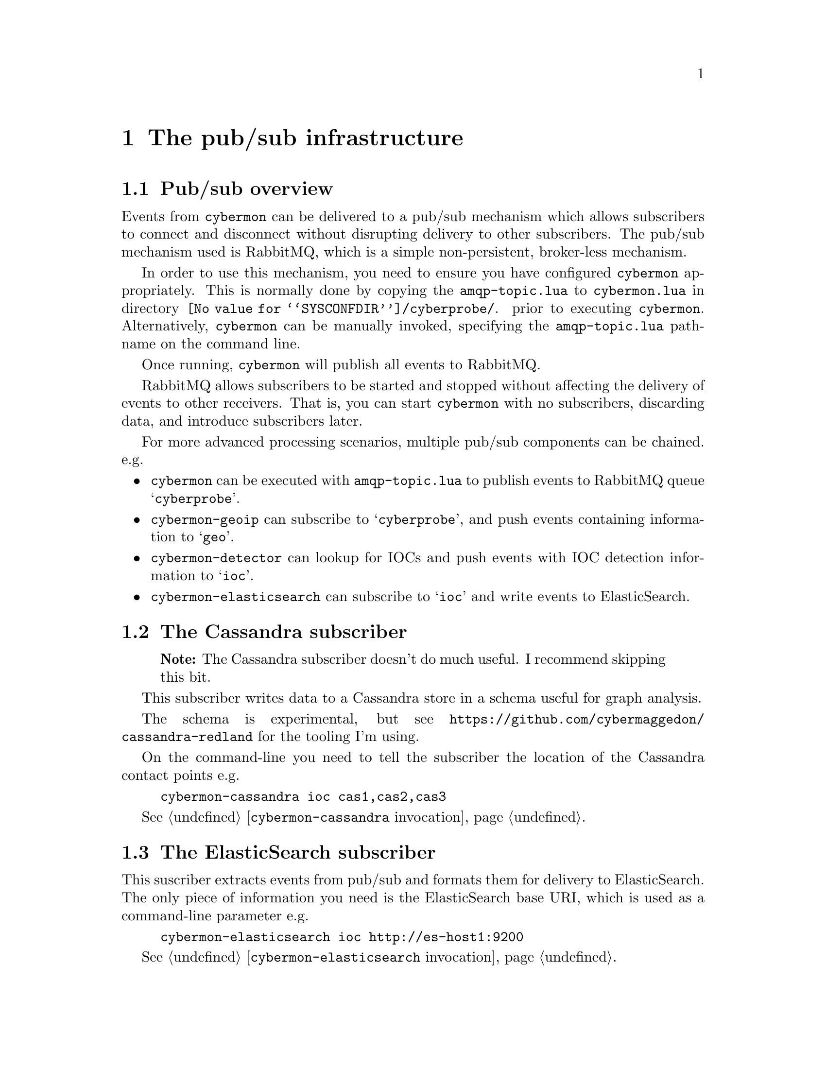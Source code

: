 
@node The pub/sub infrastructure
@chapter The pub/sub infrastructure

@menu
* Pub/sub overview::
* The Cassandra subscriber::
* The ElasticSearch subscriber::
* The Gaffer subscriber::
* The Google BigQuery subscriber::
* The debug monitor subscriber::
@end menu

@comment ----------------------------------------------------------------------

@node Pub/sub overview
@section Pub/sub overview

@cindex @command{cybermon}, pub/sub
@cindex Pub/sub delivery

Events from @command{cybermon} can be delivered to a pub/sub mechanism which
allows subscribers to connect and disconnect without disrupting delivery
to other subscribers.  The pub/sub mechanism used is RabbitMQ, which is a
simple non-persistent, broker-less mechanism.

In order to use this mechanism, you need to ensure you have configured
@command{cybermon} appropriately.  This is normally done by copying the
@file{amqp-topic.lua} to @file{cybermon.lua} in directory
@file{@value{SYSCONFDIR}/cyberprobe/}.
prior to executing
@command{cybermon}.  Alternatively, @command{cybermon} can be manually
invoked, specifying the @file{amqp-topic.lua} pathname on the command line.

Once running, @command{cybermon} will publish all events
to RabbitMQ.

RabbitMQ allows subscribers to be started and stopped without affecting the
delivery of events to other receivers.  That is, you can start
@command{cybermon} with no subscribers, discarding data, and introduce
subscribers later.

For more advanced processing scenarios, multiple pub/sub components can be
chained.  e.g.

@itemize @bullet

@item
@command{cybermon} can be executed with @file{amqp-topic.lua} to publish
events to RabbitMQ queue @samp{cyberprobe}.

@item
@command{cybermon-geoip} can subscribe to @samp{cyberprobe}, and push
events containing information to @samp{geo}.

@item
@command{cybermon-detector} can lookup for IOCs and push events with IOC
detection information to @samp{ioc}.

@item
@command{cybermon-elasticsearch} can subscribe to @samp{ioc} and write events to
ElasticSearch.

@end itemize

@comment ----------------------------------------------------------------------

@node The Cassandra subscriber
@section The Cassandra subscriber

@quotation Note
The Cassandra subscriber doesn't do much useful.  I recommend skipping this
bit.
@end quotation

@cindex @command{cybermon-cassandra}, invocation
@cindex Cassandra
@cindex Apache Cassandra
@cindex Graph store

This subscriber writes data to a Cassandra store in a schema useful for
graph analysis.

The schema is experimental, but see
@url{https://github.com/cybermaggedon/cassandra-redland} for the tooling
I'm using.

On the command-line you need to tell the subscriber the location
of the Cassandra contact points e.g.

@example
cybermon-cassandra ioc cas1,cas2,cas3
@end example

See @ref{@command{cybermon-cassandra} invocation}.


@comment ----------------------------------------------------------------------

@node The ElasticSearch subscriber
@section The ElasticSearch subscriber

@cindex @command{cybermon-elasticsearch}, invocation
@cindex ElasticSearch

This suscriber extracts events from pub/sub and formats them for delivery
to ElasticSearch.  The only piece of information you need is the ElasticSearch
base URI, which is used as a command-line parameter e.g.

@example
cybermon-elasticsearch ioc http://es-host1:9200
@end example

See @ref{@command{cybermon-elasticsearch} invocation}.

@comment ----------------------------------------------------------------------

@node The Gaffer subscriber
@section The Gaffer subscriber

@cindex @command{cybermon-gaffer}, invocation
@cindex Gaffer
@cindex Graph store

@heading About Gaffer

Gaffer is a graph database built on top of Accumulo, Zookeeper
and Hadoop.  This subscriber writes IP, TCP and UDP communication information
into the
graph.  If you want to use this, get familiar with Gaffer.
Gaffer development is hosted on Github at
@url{https://github.com/gchq/Gaffer}, and I maintain Gaffer containers here:

@table @url

@item https://hub.docker.com/r/cybermaggedon/wildfly-gaffer/
Gaffer component, provides REST interface running in a Wildfly container.

@item https://hub.docker.com/r/cybermaggedon/accumulo-gaffer/
Accumulo component, with added Gaffer operator library which is necessary
to be able to use Gaffer on Accumulo.

@item https://hub.docker.com/r/cybermaggedon/zookeeper/
Zookeeper container, which is required by Accumulo.

@item https://hub.docker.com/r/cybermaggedon/hadooop/
Hadoop container, which is required by Accumulo.

@end table

@heading Running Gaffer

To get started, you can run a Gaffer system by launching with the minimal
set of containers:

@example

GAFFER_VERSION=1.1.2

# Run Hadoop
docker run -d --name hadoop cybermaggedon/hadoop:2.8.1

# Run Zookeeper
docker run -d --name zookeeper \
      cybermaggedon/zookeeper:3.4.10b

# Run Accumulo
docker run -d --name accumulo --link zookeeper:zookeeper \
      --link hadoop:hadoop \
      cybermaggedon/accumulo-gaffer:$@{GAFFER_VERSION@}

# Run Wildfly, exposing port 8080.
docker run -d --name wildfly --link zookeeper:zookeeper \
  --link hadoop:hadoop --link accumulo:accumulo \
  -p 8080:8080 \
  cybermaggedon/wildfly-gaffer:$@{GAFFER_VERSION@}

@end example

The Gaffer/Wildfly component takes about 30 seconds to bed in.  Once working,
you can check the status of Gaffer by interacting with the REST API.  This
command should return the Graph schema, which is a JSON object:

@example
wget -q -O- http://localhost:8080/rest/v1/graph/schema
@end example

You can fetch the entire graph using this command.  Initially, the graph will
be empty.  This command may take a long while to run once the graph is loaded
with loads of data:

@example
wget -q -O- --header 'Content-Type: application/json' \
  --post-data '
  @{"class": "uk.gov.gchq.gaffer.operation.impl.get.GetAllElements"@}
  ' http://localhost:8080/rest/v2/graph/operations/execute
@end example

@heading Linking to @command{cybermon}

On the command-line you need to tell the subscriber the location
of the Gaffer REST API. e.g.

@example
cybermon-gaffer ioc \
    http://localhost:8080/rest/v1
@end example

See @ref{@command{cybermon-gaffer} invocation}.

@comment ----------------------------------------------------------------------

@node The Google BigQuery subscriber
@section The Google BigQuery subscriber

@cindex @command{cybermon-bigquery}, invocation
@cindex Google BigQuery
@cindex Google Cloud Platform

Google BigQuery is a cloud data storage mechanism which is part of the
Google Cloud Platform, available to Google Cloud subscribers.

BigQuery is a 'big data' relational style database, with a query language
familiar to SQL users.

To use BigQuery, you need to get a private key file in private JSON format
from the cloud interface, and store this at
@file{@value{SYSCONFDIR}/cyberprobe/private.json}.  One way to do this is
to go to the IAM interface and create a use with BigQuery access, and download
the private JSON file.

You need to also to create the BigQuery dataset.  Call it @samp{cyberprobe}.
The BigQuery table is created automatically when the subscriber is started.

If the key is installed at the above location, you do not need to
provide any further parameters on the command line.  Just run:

@example
cybermon-bigquery
@end example

See @ref{@command{cybermon-bigquery} invocation}.

@comment ----------------------------------------------------------------------

@node The debug monitor subscriber
@section The debug monitor subscriber

@cindex @command{cybermon-monitor}, invocation

The @command{cybermon-monitor} subscriber is a subscriber which takes
events and writes human-readable output on standard output.  This is a
useful means to verify that @command{cyberprobe}, @command{cybermon} and
pub/sub are configured correctly.

See @ref{@command{cybermon-monitor} invocation}.
